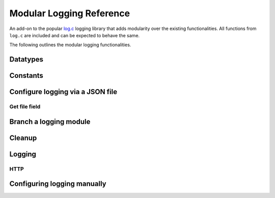 ..
  Most of our documentation is generated from our source code comments,
    please head to github.com/Cogmasters/concord if you want to contribute!

  The following files contains the documentation used to generate this page: 
  - cog-utils/logconf.h

=========================
Modular Logging Reference
=========================

An add-on to the popular `log.c <https://github.com/rxi/log.c>`__
logging library that adds modularity over the existing functionalities.
All functions from ``log.c`` are included and can be expected to behave the same.

The following outlines the modular logging functionalities.

Datatypes
---------

.. doxygenstruct:: logconf

Constants
---------

.. doxygendefine:: LOGCONF_ID_LEN
.. doxygendefine:: LOGCONF_PATH_MAX

Configure logging via a JSON file
---------------------------------

.. doxygenfunction:: logconf_setup

Get file field
^^^^^^^^^^^^^^

.. doxygenfunction:: logconf_get_field

Branch a logging module
-----------------------

.. doxygenfunction:: logconf_branch

Cleanup
-------

.. doxygenfunction:: logconf_cleanup


Logging
-------

.. doxygendefine:: logconf_trace
.. doxygendefine:: logconf_debug
.. doxygendefine:: logconf_info
.. doxygendefine:: logconf_warn
.. doxygendefine:: logconf_error
.. doxygendefine:: logconf_fatal
.. doxygendefine:: logconf_log

HTTP
^^^^

.. doxygenfunction:: logconf_http
.. doxygenstruct:: loginfo

Configuring logging manually
----------------------------

.. doxygenfunction:: logconf_set_quiet
.. doxygenfunction:: logconf_set_level
.. doxygenfunction:: logconf_add_fp
.. doxygenfunction:: logconf_add_callback
.. doxygenfunction:: logconf_set_lock
